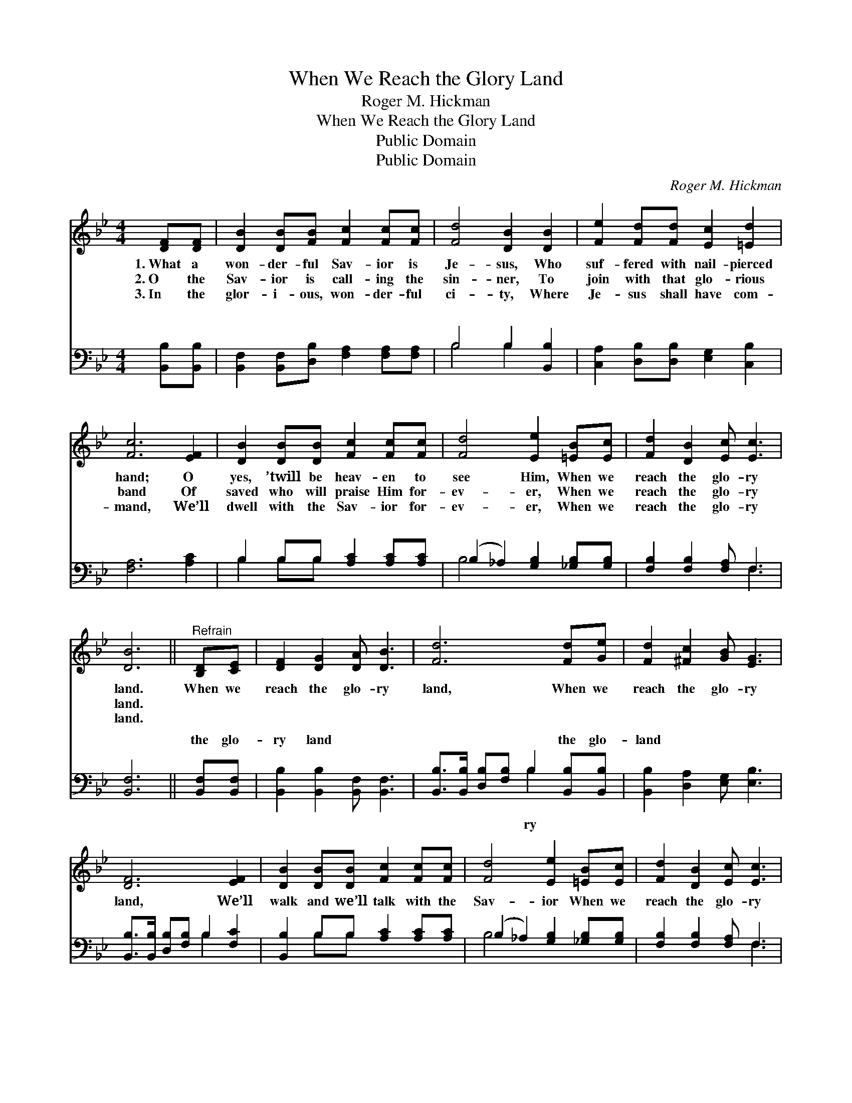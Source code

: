 X:1
T:When We Reach the Glory Land
T:Roger M. Hickman
T:When We Reach the Glory Land
T:Public Domain
T:Public Domain
C:Roger M. Hickman
Z:Public Domain
%%score 1 ( 2 3 )
L:1/8
M:4/4
K:Bb
V:1 treble 
V:2 bass 
V:3 bass 
V:1
 [DF][DF] | [DB]2 [DB][FB] [Fc]2 [Fc][Fc] | [Fd]4 [DB]2 [DB]2 | [Fe]2 [Fd][Fd] [Ec]2 [=Ed]2 | %4
w: 1.~What a|won- der- ful Sav- ior is|Je- sus, Who|suf- fered with nail- pierced|
w: 2.~O the|Sav- ior is call- ing the|sin- ner, To|join with that glo- rious|
w: 3.~In the|glor- i- ous, won- der- ful|ci- ty, Where|Je- sus shall have com-|
 [Fc]6 [EF]2 | [DB]2 [DB][DB] [Fc]2 [Fc][Fc] | [Fd]4 [Ee]2 [=EB][Ec] | [Fd]2 [DB]2 [Ec] [Ec]3 | %8
w: hand; O|yes, ’twill be heav- en to|see Him, When we|reach the glo- ry|
w: band Of|saved who will praise Him for-|ev- er, When we|reach the glo- ry|
w: mand, We’ll|dwell with the Sav- ior for-|ev- er, When we|reach the glo- ry|
 [DB]6 ||"^Refrain" [B,D][CE] | [DF]2 [DG]2 [DA] [DB]3 | [Fd]6 [Fd][Ge] | [Fd]2 [^Fc]2 [GB] [EG]3 | %13
w: land.|When we|reach the glo- ry|land, When we|reach the glo- ry|
w: land.|||||
w: land.|||||
 [DF]6 [EF]2 | [DB]2 [DB][DB] [Fc]2 [Fc][Fc] | [Fd]4 [Ee]2 [=EB][Ec] | [Fd]2 [DB]2 [Ec] [Ec]3 | %17
w: land, We’ll|walk and we’ll talk with the|Sav- ior When we|reach the glo- ry|
w: ||||
w: ||||
 [DB]6 |] %18
w: land.|
w: |
w: |
V:2
 [B,,B,][B,,B,] | [B,,F,]2 [B,,F,][D,B,] [F,A,]2 [F,A,][F,A,] | B,4 B,2 [B,,B,]2 | %3
w: ~ ~|~ ~ ~ ~ ~ ~|~ ~ ~|
 [C,A,]2 [D,B,][D,B,] [E,G,]2 [C,B,]2 | [F,A,]6 [A,C]2 | B,2 B,B, [A,C]2 [A,C][A,C] | %6
w: ~ ~ ~ ~ ~|~ ~|~ ~ ~ ~ ~ ~|
 (B,2 _A,2) [G,B,]2 [_G,B,][G,B,] | [F,B,]2 [F,B,]2 [F,A,] F,3 | [B,,F,]6 || [B,,F,][B,,F,] | %10
w: ~ * ~ ~ ~|~ ~ ~ ~|~|the glo-|
 [B,,B,]2 [B,,B,]2 [B,,F,] [B,,F,]3 | [B,,B,]>[B,,B,] [D,B,][F,B,] B,2 [B,,B,][B,,B,] | %12
w: ry land ~ ~|~ ~ ~ ~ ~ the glo-|
 [B,,B,]2 [D,A,]2 [E,G,] [E,B,]3 | [B,,B,]>[B,,B,] [D,B,][F,B,] B,2 [F,C]2 | %14
w: land * * *||
 [B,,B,]2 B,B, [A,C]2 [A,C][A,C] | (B,2 _A,2) [G,B,]2 [_G,B,][G,B,] | [F,B,]2 [F,B,]2 [F,A,] F,3 | %17
w: |||
 [B,,F,]6 |] %18
w: |
V:3
 x2 | x8 | B,4 B,2 x2 | x8 | x8 | B,2 B,B, x4 | B,4 x4 | x5 F,3 | x6 || x2 | x8 | x4 B,2 x2 | x8 | %13
w: ||~ ~|||~ ~ ~|~|~||||ry||
 x4 B,2 x2 | x2 B,B, x4 | B,4 x4 | x5 F,3 | x6 |] %18
w: |||||


